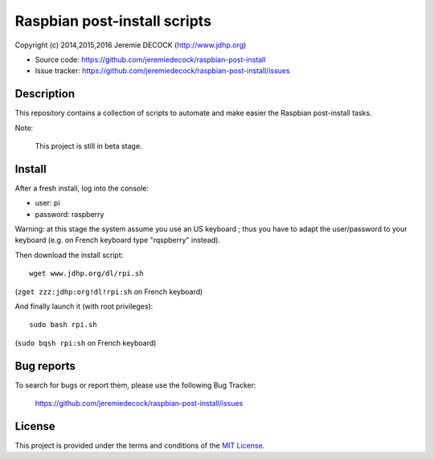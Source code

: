 =============================
Raspbian post-install scripts
=============================

Copyright (c) 2014,2015,2016 Jeremie DECOCK (http://www.jdhp.org)

* Source code: https://github.com/jeremiedecock/raspbian-post-install
* Issue tracker: https://github.com/jeremiedecock/raspbian-post-install/issues


Description
===========

This repository contains a collection of scripts to automate and make easier
the Raspbian post-install tasks.

Note:

    This project is still in beta stage.


Install
=======

After a fresh install, log into the console:

- user: pi
- password: raspberry
  
Warning: at this stage the system assume you use an US keyboard ; thus you have
to adapt the user/password to your keyboard (e.g. on French keyboard type
"rqspberry" instead).

Then download the install script::

    wget www.jdhp.org/dl/rpi.sh

(``zget zzz:jdhp:org!dl!rpi:sh`` on French keyboard)

And finally launch it (with root privileges)::

    sudo bash rpi.sh

(``sudo bqsh rpi:sh`` on French keyboard)

.. Install git::
.. 
..     apt-get update
..     apt-get install git
.. 
.. (``qpt)get updqte`` and ``qpt)get inst)ll git`` on French keyboard)
.. 
.. Install *raspbian post-install scripts*::
.. 
..     git clone --recursive https://github.com/jeremiedecock/raspbian-post-install.git
.. 
.. (``git clone ))recursive httpsM!!github:co,!jere,iedecock!rqspbiqn)post)instqll:git`` on French keyboard)
.. 
.. Launch *raspbian post-install scripts*::
.. 
..     cd raspbian_post_install
..     ./install.sh
.. 
.. (``cd rqspbiqn°post°instqll`` and ``:!instqll:sh`` on French keyboard)

.. TODO: use short urls (defined through .htaccess) in http://jdhp.org/ e.g. http://jdhp.org/rpi.git or http://jdhp.org/1


Bug reports
===========

To search for bugs or report them, please use the following Bug Tracker:

    https://github.com/jeremiedecock/raspbian-post-install/issues


License
=======

This project is provided under the terms and conditions of the `MIT License`_.

.. _MIT License: http://opensource.org/licenses/MIT

